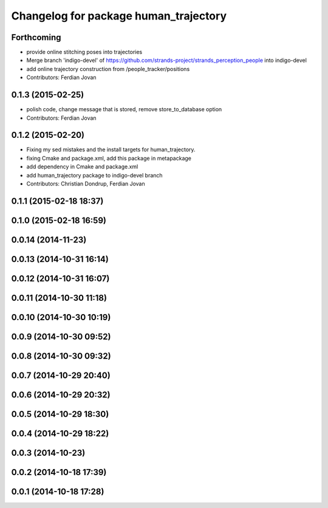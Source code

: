 ^^^^^^^^^^^^^^^^^^^^^^^^^^^^^^^^^^^^^^
Changelog for package human_trajectory
^^^^^^^^^^^^^^^^^^^^^^^^^^^^^^^^^^^^^^

Forthcoming
-----------
* provide online stitching poses into trajectories
* Merge branch 'indigo-devel' of https://github.com/strands-project/strands_perception_people into indigo-devel
* add online trajectory construction from /people_tracker/positions
* Contributors: Ferdian Jovan

0.1.3 (2015-02-25)
------------------
* polish code, change message that is stored, remove store_to_database option
* Contributors: Ferdian Jovan

0.1.2 (2015-02-20)
------------------
* Fixing my sed mistakes and the install targets for human_trajectory.
* fixing Cmake and package.xml, add this package in metapackage
* add dependency in Cmake and package.xml
* add human_trajectory package to indigo-devel branch
* Contributors: Christian Dondrup, Ferdian Jovan

0.1.1 (2015-02-18 18:37)
------------------------

0.1.0 (2015-02-18 16:59)
------------------------

0.0.14 (2014-11-23)
-------------------

0.0.13 (2014-10-31 16:14)
-------------------------

0.0.12 (2014-10-31 16:07)
-------------------------

0.0.11 (2014-10-30 11:18)
-------------------------

0.0.10 (2014-10-30 10:19)
-------------------------

0.0.9 (2014-10-30 09:52)
------------------------

0.0.8 (2014-10-30 09:32)
------------------------

0.0.7 (2014-10-29 20:40)
------------------------

0.0.6 (2014-10-29 20:32)
------------------------

0.0.5 (2014-10-29 18:30)
------------------------

0.0.4 (2014-10-29 18:22)
------------------------

0.0.3 (2014-10-23)
------------------

0.0.2 (2014-10-18 17:39)
------------------------

0.0.1 (2014-10-18 17:28)
------------------------
